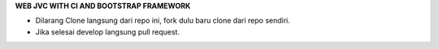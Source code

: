 **WEB JVC WITH CI AND BOOTSTRAP FRAMEWORK**

* Dilarang Clone langsung dari repo ini, fork dulu baru clone dari repo sendiri.
* Jika selesai develop langsung pull request.